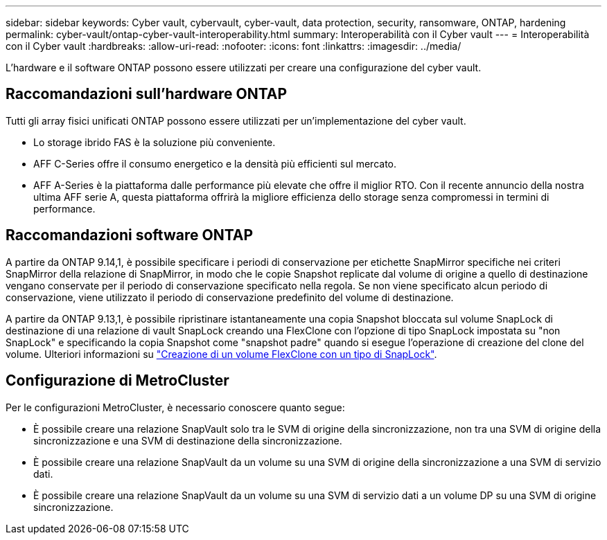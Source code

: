 ---
sidebar: sidebar 
keywords: Cyber vault, cybervault, cyber-vault, data protection, security, ransomware, ONTAP, hardening 
permalink: cyber-vault/ontap-cyber-vault-interoperability.html 
summary: Interoperabilità con il Cyber vault 
---
= Interoperabilità con il Cyber vault
:hardbreaks:
:allow-uri-read: 
:nofooter: 
:icons: font
:linkattrs: 
:imagesdir: ../media/


[role="lead"]
L'hardware e il software ONTAP possono essere utilizzati per creare una configurazione del cyber vault.



== Raccomandazioni sull'hardware ONTAP

Tutti gli array fisici unificati ONTAP possono essere utilizzati per un'implementazione del cyber vault.

* Lo storage ibrido FAS è la soluzione più conveniente.
* AFF C-Series offre il consumo energetico e la densità più efficienti sul mercato.
* AFF A-Series è la piattaforma dalle performance più elevate che offre il miglior RTO. Con il recente annuncio della nostra ultima AFF serie A, questa piattaforma offrirà la migliore efficienza dello storage senza compromessi in termini di performance.




== Raccomandazioni software ONTAP

A partire da ONTAP 9.14,1, è possibile specificare i periodi di conservazione per etichette SnapMirror specifiche nei criteri SnapMirror della relazione di SnapMirror, in modo che le copie Snapshot replicate dal volume di origine a quello di destinazione vengano conservate per il periodo di conservazione specificato nella regola. Se non viene specificato alcun periodo di conservazione, viene utilizzato il periodo di conservazione predefinito del volume di destinazione.

A partire da ONTAP 9.13,1, è possibile ripristinare istantaneamente una copia Snapshot bloccata sul volume SnapLock di destinazione di una relazione di vault SnapLock creando una FlexClone con l'opzione di tipo SnapLock impostata su "non SnapLock" e specificando la copia Snapshot come "snapshot padre" quando si esegue l'operazione di creazione del clone del volume. Ulteriori informazioni su link:https://docs.netapp.com/us-en/ontap/volumes/create-flexclone-task.html?q=volume+clone["Creazione di un volume FlexClone con un tipo di SnapLock"^].



== Configurazione di MetroCluster

Per le configurazioni MetroCluster, è necessario conoscere quanto segue:

* È possibile creare una relazione SnapVault solo tra le SVM di origine della sincronizzazione, non tra una SVM di origine della sincronizzazione e una SVM di destinazione della sincronizzazione.
* È possibile creare una relazione SnapVault da un volume su una SVM di origine della sincronizzazione a una SVM di servizio dati.
* È possibile creare una relazione SnapVault da un volume su una SVM di servizio dati a un volume DP su una SVM di origine sincronizzazione.

